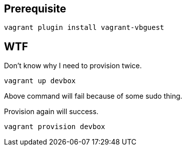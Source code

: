 == Prerequisite
```
vagrant plugin install vagrant-vbguest
```

== WTF

Don't know why I need to provision twice.

```
vagrant up devbox
```

Above command will fail because of some sudo thing.

Provision again will success.

```
vagrant provision devbox
```